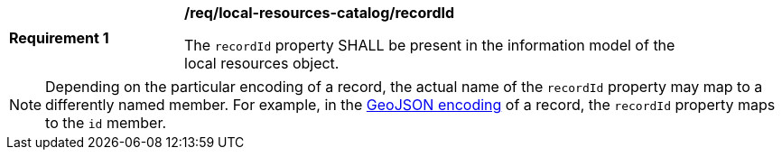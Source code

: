 [[req_local-resources-catalog_recordId]]
[width="90%",cols="2,6a"]
|===
^|*Requirement {counter:req-id}* |*/req/local-resources-catalog/recordId*

The `recordId` property SHALL be present in the information model of the local resources object.
|===

NOTE: Depending on the particular encoding of a record, the actual name of the `recordId` property may map to a differently named member.  For example, in the <<clause-record-encoding-json,GeoJSON encoding>> of a record, the `recordId` property maps to the `id` member.
